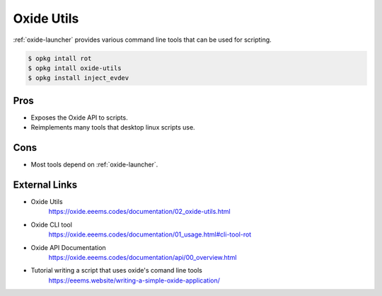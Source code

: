 ===========
Oxide Utils
===========

:ref:`oxide-launcher` provides various command line tools that can be used for scripting.

.. code-block:: console

  $ opkg intall rot
  $ opkg intall oxide-utils
  $ opkg install inject_evdev

Pros
====

- Exposes the Oxide API to scripts.
- Reimplements many tools that desktop linux scripts use.

Cons
====

- Most tools depend on :ref:`oxide-launcher`.

External Links
==============

- Oxide Utils
   https://oxide.eeems.codes/documentation/02_oxide-utils.html
- Oxide CLI tool
   https://oxide.eeems.codes/documentation/01_usage.html#cli-tool-rot
- Oxide API Documentation
   https://oxide.eeems.codes/documentation/api/00_overview.html
- Tutorial writing a script that uses oxide's comand line tools
   https://eeems.website/writing-a-simple-oxide-application/
